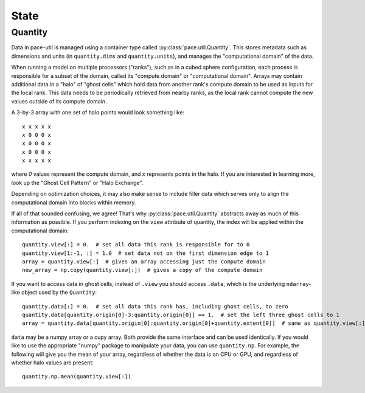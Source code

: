 =====
State
=====

Quantity
--------

Data in pace-util is managed using a container type called :py:class:`pace.util.Quantity`.
This stores metadata such as dimensions and units (in ``quantity.dims`` and ``quantity.units``), and manages the "computational domain" of the data.

When running a model on multiple processors ("ranks"), such as in a cubed sphere configuration, each process is responsible for a subset of the domain, called its "compute domain" or "computational domain".
Arrays may contain additional data in a "halo" of "ghost cells" which hold data from another rank's compute domain to be used as inputs for the local rank.
This data needs to be periodically retrieved from nearby ranks, as the local rank cannot compute the new values outside of its compute domain.

A 3-by-3 array with one set of halo points would look something like::

    x x x x x
    x 0 0 0 x
    x 0 0 0 x
    x 0 0 0 x
    x x x x x

where `0` values represent the compute domain, and `x` represents points in the halo.
If you are interested in learning more, look up the "Ghost Cell Pattern" or "Halo Exchange".

Depending on optimization choices, it may also make sense to include filler data which serves only to align the computational domain into blocks within memory.

If all of that sounded confusing, we agree!
That's why :py:class:`pace.util.Quantity` abstracts away as much of this information as possible.
If you perform indexing on the ``view`` attribute of quantity, the index will be applied within the computational domain::

    quantity.view[:] = 0.  # set all data this rank is responsible for to 0
    quantity.view[1:-1, :] = 1.0  # set data not on the first dimension edge to 1
    array = quantity.view[:]  # gives an array accessing just the compute domain
    new_array = np.copy(quantity.view[:])  # gives a copy of the compute domain

If you want to access data in ghost cells, instead of ``.view`` you should access ``.data``, which is the underlying ``ndarray``-like object used by the ``Quantity``::

    quantity.data[:] = 0.  # set all data this rank has, including ghost cells, to zero
    quantity.data[quantity.origin[0]-3:quantity.origin[0]] == 1.  # set the left three ghost cells to 1
    array = quantity.data[quantity.origin[0]:quantity.origin[0]+quantity.extent[0]]  # same as quantity.view[:] for a 1D quantity

``data`` may be a numpy array or a cupy array. Both provide the same interface and can be used identically.
If you would like to use the appropriate "numpy" package to manipulate your data, you can use ``quantity.np``.
For example, the following will give you the mean of your array, regardless of whether the data is on CPU or GPU, and regardless of whether halo values are present::

    quantity.np.mean(quantity.view[:])
